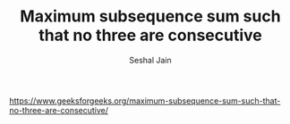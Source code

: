#+TITLE: Maximum subsequence sum such that no three are consecutive
#+AUTHOR: Seshal Jain
#+TAGS[]: dp
https://www.geeksforgeeks.org/maximum-subsequence-sum-such-that-no-three-are-consecutive/
